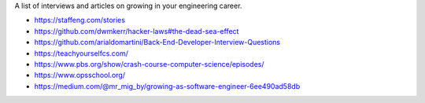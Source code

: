 A list of interviews and articles on growing in your engineering career.

- https://staffeng.com/stories
- https://github.com/dwmkerr/hacker-laws#the-dead-sea-effect
- https://github.com/arialdomartini/Back-End-Developer-Interview-Questions
- https://teachyourselfcs.com/
- https://www.pbs.org/show/crash-course-computer-science/episodes/
- https://www.opsschool.org/
- https://medium.com/@mr_mig_by/growing-as-software-engineer-6ee490ad58db
